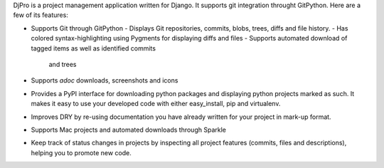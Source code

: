 DjPro is a project management application written for Django. It supports git
integration throught GitPython. Here are a few of its features:

* Supports Git through GitPython
  - Displays Git repositories, commits, blobs, trees, diffs and file history.
  - Has colored syntax-highlighting using Pygments for displaying diffs and files
  - Supports automated download of tagged items as well as identified commits
    and trees
* Supports *adoc* downloads, screenshots and icons
* Provides a PyPI interface for downloading python packages and displaying
  python projects marked as such. It makes it easy to use your developed code
  with either easy_install, pip and virtualenv.
* Improves DRY by re-using documentation you have already written for your
  project in mark-up format.
* Supports Mac projects and automated downloads through Sparkle
* Keep track of status changes in projects by inspecting all project features
  (commits, files and descriptions), helping you to promote new code.
